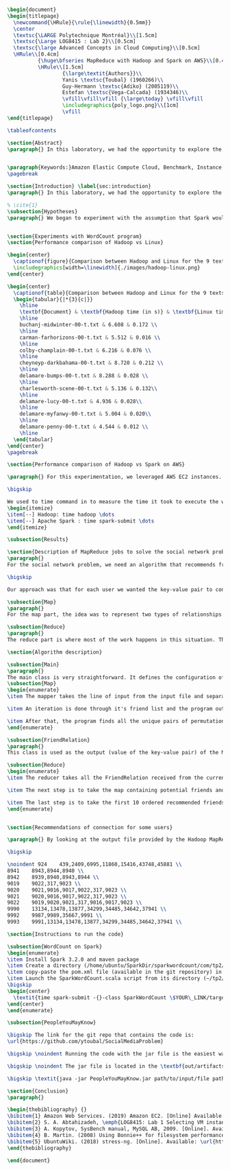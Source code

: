 #+LATEX_CLASS: article
#+LATEX_CLASS_OPTIONS: [11pt]
#+LATEX_HEADER: \usepackage{fullpage}
#+LATEX_HEADER: \usepackage{amssymb}
#+LATEX_HEADER: \usepackage[english]{babel}
#+LATEX_HEADER: \usepackage{graphicx,multirow}
#+LATEX_HEADER: \usepackage{caption}
#+LATEX_HEADER: \usepackage{hyperref}
#+LATEX_HEADER: \usepackage{amsmath}
#+LATEX_HEADER: \usepackage{enumitem}
#+LATEX_HEADER: \usepackage{subfig}
#+LATEX_HEADER: \usepackage{placeins}

#+LATEX_HEADER: \captionsetup{font=bf,belowskip=8pt}

#+OPTIONS: toc:nil
#+BEGIN_SRC latex

\begin{document}
\begin{titlepage}
  \newcommand{\HRule}{\rule{\linewidth}{0.5mm}}
  \center
  \textsc{\LARGE Polytechnique Montréal}\\[1.5cm]
  \textsc{\Large LOG8415 : Lab 2}\\[0.5cm]
  \textsc{\large Advanced Concepts in Cloud Computing}\\[0.5cm]
  \HRule\\[0.4cm]
          {\huge\bfseries MapReduce with Hadoop and Spark on AWS}\\[0.4cm]
          \HRule\\[1.5cm]
                  {\large\textit{Authors}}\\
                  Yanis \textsc{Toubal} (1960266)\\
                  Guy-Hermann \textsc{Adiko} (2005119)\\
                  Estefan \textsc{Vega-Calcada} (1934346)\\
                  \vfill\vfill\vfill {\large\today} \vfill\vfill
                  \includegraphics{poly_logo.png}\\[1cm]
                  \vfill
\end{titlepage}

\tableofcontents

\section{Abstract}
\paragraph{} In this laboratory, we had the opportunity to explore the MapReduce paradigm. We successfully compared the performance of the algorithm on Linux, Hadoop and Spark with different experiments. At first, we compared Spark and Hadoop in a simple WordCount program to observe the difference in performance between the two. We ran it all on AWS, Amazon’s cloud computing platform, by creating an EC2 instance.


\paragraph{Keywords:}Amazon Elastic Compute Cloud, Benchmark, Instance Performance, Cloud Application, MapReduce, Hadoop, Spark, Big Data, AWS
\pagebreak

\section{Introduction} \label{sec:introduction}
\paragraph{} In this laboratory, we had the opportunity to explore the MapReduce paradigm. We successfully compared the performance of the algorithm on Linux, Hadoop and Spark with different experiments. At first, we compared Spark and Hadoop in a simple WordCount program to observe the difference in performance between the two. We ran it all on AWS, Amazon’s cloud computing platform, by creating an EC2 instance.

% \cite{1}
\subsection{Hypotheses}
\paragraph{} We began to experiment with the assumption that Spark would outperform Hadoop due to the fact Apache Spark processes the data in-memory instead of disk after performing a MapReduce. The following section will show and explain the results we obtained while running the WordCount program on Hadoop and Spark


\section{Experiments with WordCount program}
\section{Performance comparison of Hadoop vs Linux}

\begin{center}
  \captionof{figure}{Comparison between Hadoop and Linux for the 9 texts}
  \includegraphics[width=\linewidth]{./images/hadoop-linux.png}
\end{center}

\begin{center}
  \captionof{table}{Comparison between Hadoop and Linux for the 9 texts} \label{tab:regression_analysis_summary}
  \begin{tabular}{|*{3}{c|}}
    \hline
    \textbf{Document} & \textbf{Hadoop time (in s)} & \textbf{Linux time (in s)} \\
    \hline
    buchanj-midwinter-00-t.txt & 6.608 & 0.172 \\
    \hline
    carman-farhorizons-00-t.txt & 5.512 & 0.016 \\
    \hline
    colby-champlain-00-t.txt & 6.216 & 0.076 \\
    \hline
    cheyneyp-darkbahama-00-t.txt & 8.720 & 0.212 \\
    \hline
    delamare-bumps-00-t.txt & 8.288 & 0.028 \\
    \hline
    charlesworth-scene-00-t.txt & 5.136 & 0.132\\
    \hline
    delamare-lucy-00-t.txt & 4.936 & 0.028\\
    \hline
    delamare-myfanwy-00-t.txt & 5.004 & 0.020\\
    \hline
    delamare-penny-00-t.txt & 4.544 & 0.012 \\
    \hline
  \end{tabular}
\end{center}
\pagebreak

\section{Performance comparison of Hadoop vs Spark on AWS}

\paragraph{} For this experimentation, we leveraged AWS EC2 instances. As for the instance type, we used t3.xlarge which enables 4 vCPUs and 16 GiB of Memory. Below is the report for performance of Hadoop vs Spark. Basically, Spark outperforms Hadoop as we can see in the graph. To properly evaluate both Hadoop and Spark, we ran the WordCount three times on each machine and took the average time for both. In the following table (Table 2: Comparison between Hadoop and Spark for the 9 texts), we only show the average and not the individual results of each execution to avoid overloading this report. We also presented the data in a plot for a more visual comparison.

\bigskip

We used to time command in to measure the time it took to execute the wordcount program on each system:
\begin{itemize}
\item[--] Hadoop: time hadoop \dots
\item[--] Apache Spark : time spark-submit \dots
\end{itemize}

\subsection{Results}

\section{Description of MapReduce jobs to solve the social network problem}
\paragraph{}
For the social network problem, we need an algorithm that recommends friends for each user. More particularly, It needs to find the top 10 of new friends recommendation based on the number of mutual friends. Based on the information given, we can conclude that a MapReduce approach to this problem is very much possible since there is a high amount of data involved (big data) and since this problem is very much parallelizable with the right approach.

\bigskip

Our approach was that for each user we wanted the key-value pair to contain the user as the key and a recommended friend as the value. To achieve this, here is how we separated the map and the reduce part.

\subsection{Map}
\paragraph{}
For the map part, the idea was to represent two types of relationships between the users which are a relationship of friendship (already friends) and a relationship of potential friend recommendation. Here we use potential because at this stage we can't know if the two users are already friends or not. This verification will be done during the reduce part. For this problem, the friends of the current user are represented by a friendship relationship since they are already friends. As for the potential friends, they are simply represented by the pairs of permutations between the friends of the current user. As an example, if user 0 has friends {1,2,3}, the potential friends are (1,2) (2,1) (1,3) (3,1) (2,3) (3,2). Since each map process uses as an input one user and it's friend, which are represented by a line of input text file, it's easy to scale up by using, for example, one worker per line of text.

\subsection{Reduce}
\paragraph{}
The reduce part is where most of the work happens in this situation. The idea here is to separate, for the current user, the users that are already friends with him and the users that are recommended as new friends. For the users that are already friends with the user, they are going to be ignored. As for the users that are recommended as new friends, they will be stocked along with the number of mutual friends between them and the current user. The number of mutual friends is given by incrementing everytime there is an occurrence of the recommended user (1 per mutual friend). Finally, the 10 top users with the most mutual friends with the current user will be displayed.

\section{Algorithm description}

\subsection{Main}
\paragraph{}
The main class is very straightforward. It defines the configuration of the Hadoop Job that will be run. This includes the Mapper class, the Reducer class, the input, the output and more.
\subsection{Map}
\begin{enumerate}
\item The mapper takes the line of input from the input file and separates the current user (key) and it's friends (value).

\item An iteration is done through it's friend list and the program output the current user and his friend with an already friend relationship. The output is a key-value pair with the current user as key and a FriendRelation (see below) as the value.

\item After that, the program finds all the unique pairs of permutations between the friends of the current user and output a potential recommended friend for each permutation. The output is then a friend of the current user as a key and a FriendRelation as the value.
\end{enumerate}

\subsection{FriendRelation}
\paragraph{}
This class is used as the output (value of the key-value pair) of the Mapper. It defines a user with it's relationship with the current user (defined in the key of the key-value pair). For example the key-value pair {1, (2, -1)} could be interpreted as \textit{user 1 is already friend with user 2}.

\subsection{Reduce}
\begin{enumerate}
\item The reducer takes all the FriendRelation received from the current user (defined in the key) and iterates over all of them. As mentionned before, if the relationship value in the FriendRelation is -1 then the users are already friends. In that case we put the user in a separate array (currentFriends ArrayList). If it's not -1 then they are potential friends if the other user isn't in the friends array. We then either add the new potential friend in the map (friendsRecommendation HashMap) with a value of 1 or we increment the value by 1. As previously mentionned, this value represents the number of mutual friends between the current user and the other user.

\item The next step is to take the map containing potential friends and to sort it in descending order of the number of mutual friends (value of the map). A TreeSet with a custom comparator was used for that purpose. The custom comparator first compares the value of 2 elements and then, if the values are equal, it compares the user id and prioritizes the smaller one.

\item The last step is to take the first 10 ordered recommended friends by ignoring those who are already friends with the current user. Each recommendation is added to the result that will be outputed.
\end{enumerate}


\section{Recommendations of connection for some users}

\paragraph{} By looking at the output file provided by the Hadoop MapReduce job, here are the results we found for the requested users:

\bigskip

\noindent 924    439,2409,6995,11860,15416,43748,45881 \\
8941    8943,8944,8940 \\
8942    8939,8940,8943,8944 \\
9019    9022,317,9023 \\
9020    9021,9016,9017,9022,317,9023 \\
9021    9020,9016,9017,9022,317,9023 \\
9022    9019,9020,9021,317,9016,9017,9023 \\
9990    13134,13478,13877,34299,34485,34642,37941 \\
9992    9987,9989,35667,9991 \\
9993    9991,13134,13478,13877,34299,34485,34642,37941 \\

\section{Instructions to run the code}

\subsection{WordCount on Spark}
\begin{enumerate}
\item Install Spark 3.2.0 and maven package
\item Create a directory (/home/ubuntu/SparkDir/sparkwordcount/com/tp2/wordcount) where SparkWordCount.scala program will be
\item copy-paste the pom.xml file (available in the git repository) in ~/sparkwordcount and generate the application jar by running mvn package command from that same directory. Note: this will generate sparkwordcount-0.0.1-SNAPSHOT.jar in /target directory (~/sparkwordcount/target)
\item Launch the SparkWordCount.scala script from its directory (~/tp2/wordcount) by typing the following command:
\bigskip
\begin{center}
  \textit{time spark-submit -{}-class SparkWordCount \$YOUR\_LINK/target/sparkwordcount-0.0.1-SNAPSHOT.jar \$YOUR\_LINK/YOUR\_FILE.txt}
\end{center}
\end{enumerate}

\subsection{PeopleYouMayKnow}

\bigskip The link for the git repo that contains the code is:
\url{https://github.com/ytoubal/SocialMediaProblem}

\bigskip \noindent Running the code with the jar file is the easiest way to run the code without even needing Hadoop configured in the environment. The only requirement is Java to run the jar file and a Linux Distribution.

\bigskip \noindent The jar file is located in the \textbf{out/artifacts/PeopleYouMayKnow\_jar/} directory and the command to run it is simply:

\bigskip \textit{java -jar PeopleYouMayKnow.jar path/to/input/file path/to/output/directory}

\section{Conclusion}
\paragraph{}

\begin{thebibliography} {}
\bibitem{1} Amazon Web Services. (2019) Amazon EC2. [Online] Available: \url{https://aws.amazon.com/ec2/?sc_channel=PS&sc_campaign=acquisition_CA&sc_publisher=google&sc_medium=ACQ-R%7CPS-GO%7CBrand%7CDesktop%7CSU%7CCompute%7CEC2%7CCA%7CEN%7CText%7CHV&sc_content=ec2_p&sc_detail=aws%20ec2&sc_category=Compute&sc_segment=293632235728&sc_matchtype=p&sc_country=CA&s_kwcid=AL!4422!3!293632235728!p!!g!!aws%20ec2&ef_id=CjwKCAiAhp_jBRAxEiwAXbniXW4VNB3YH9HfaHYWdecb0vJMXWoO5hI77E3TBV3QuJ7pgtdhgfhRpBoCK34QAvD_BwE:G:s}
\bibitem{2} S. A. Abtahizadeh, \emph{LOG8415: Lab 1 Selecting VM instances in the Cloud through benchmarking}, LOG8415: Advanced Concepts of Cloud Computing, 2019.
\bibitem{3} A. Kopytov, SysBench manual, MySQL AB, 2009. [Online]. Available: \url{http://imysql.com/wp-content/uploads/2014/10/sysbench-manual.pdf}
\bibitem{4} B. Martin. (2008) Using Bonnie++ for filesystem performance benchmarking. [Online]. Available: https://www.linux.com/news/using-bonnie-filesystem-performance-benchmarking
\bibitem{5} UbuntuWiki. (2018) stress-ng. [Online]. Available: \url{https://wiki.ubuntu.com/Kernel/Reference/stress-ng}
\end{thebibliography}

\end{document}
#+END_SRC
